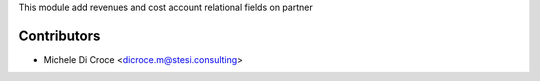 This module add revenues and cost account relational fields on partner	 

Contributors
~~~~~~~~~~~~
* Michele Di Croce <dicroce.m@stesi.consulting>
